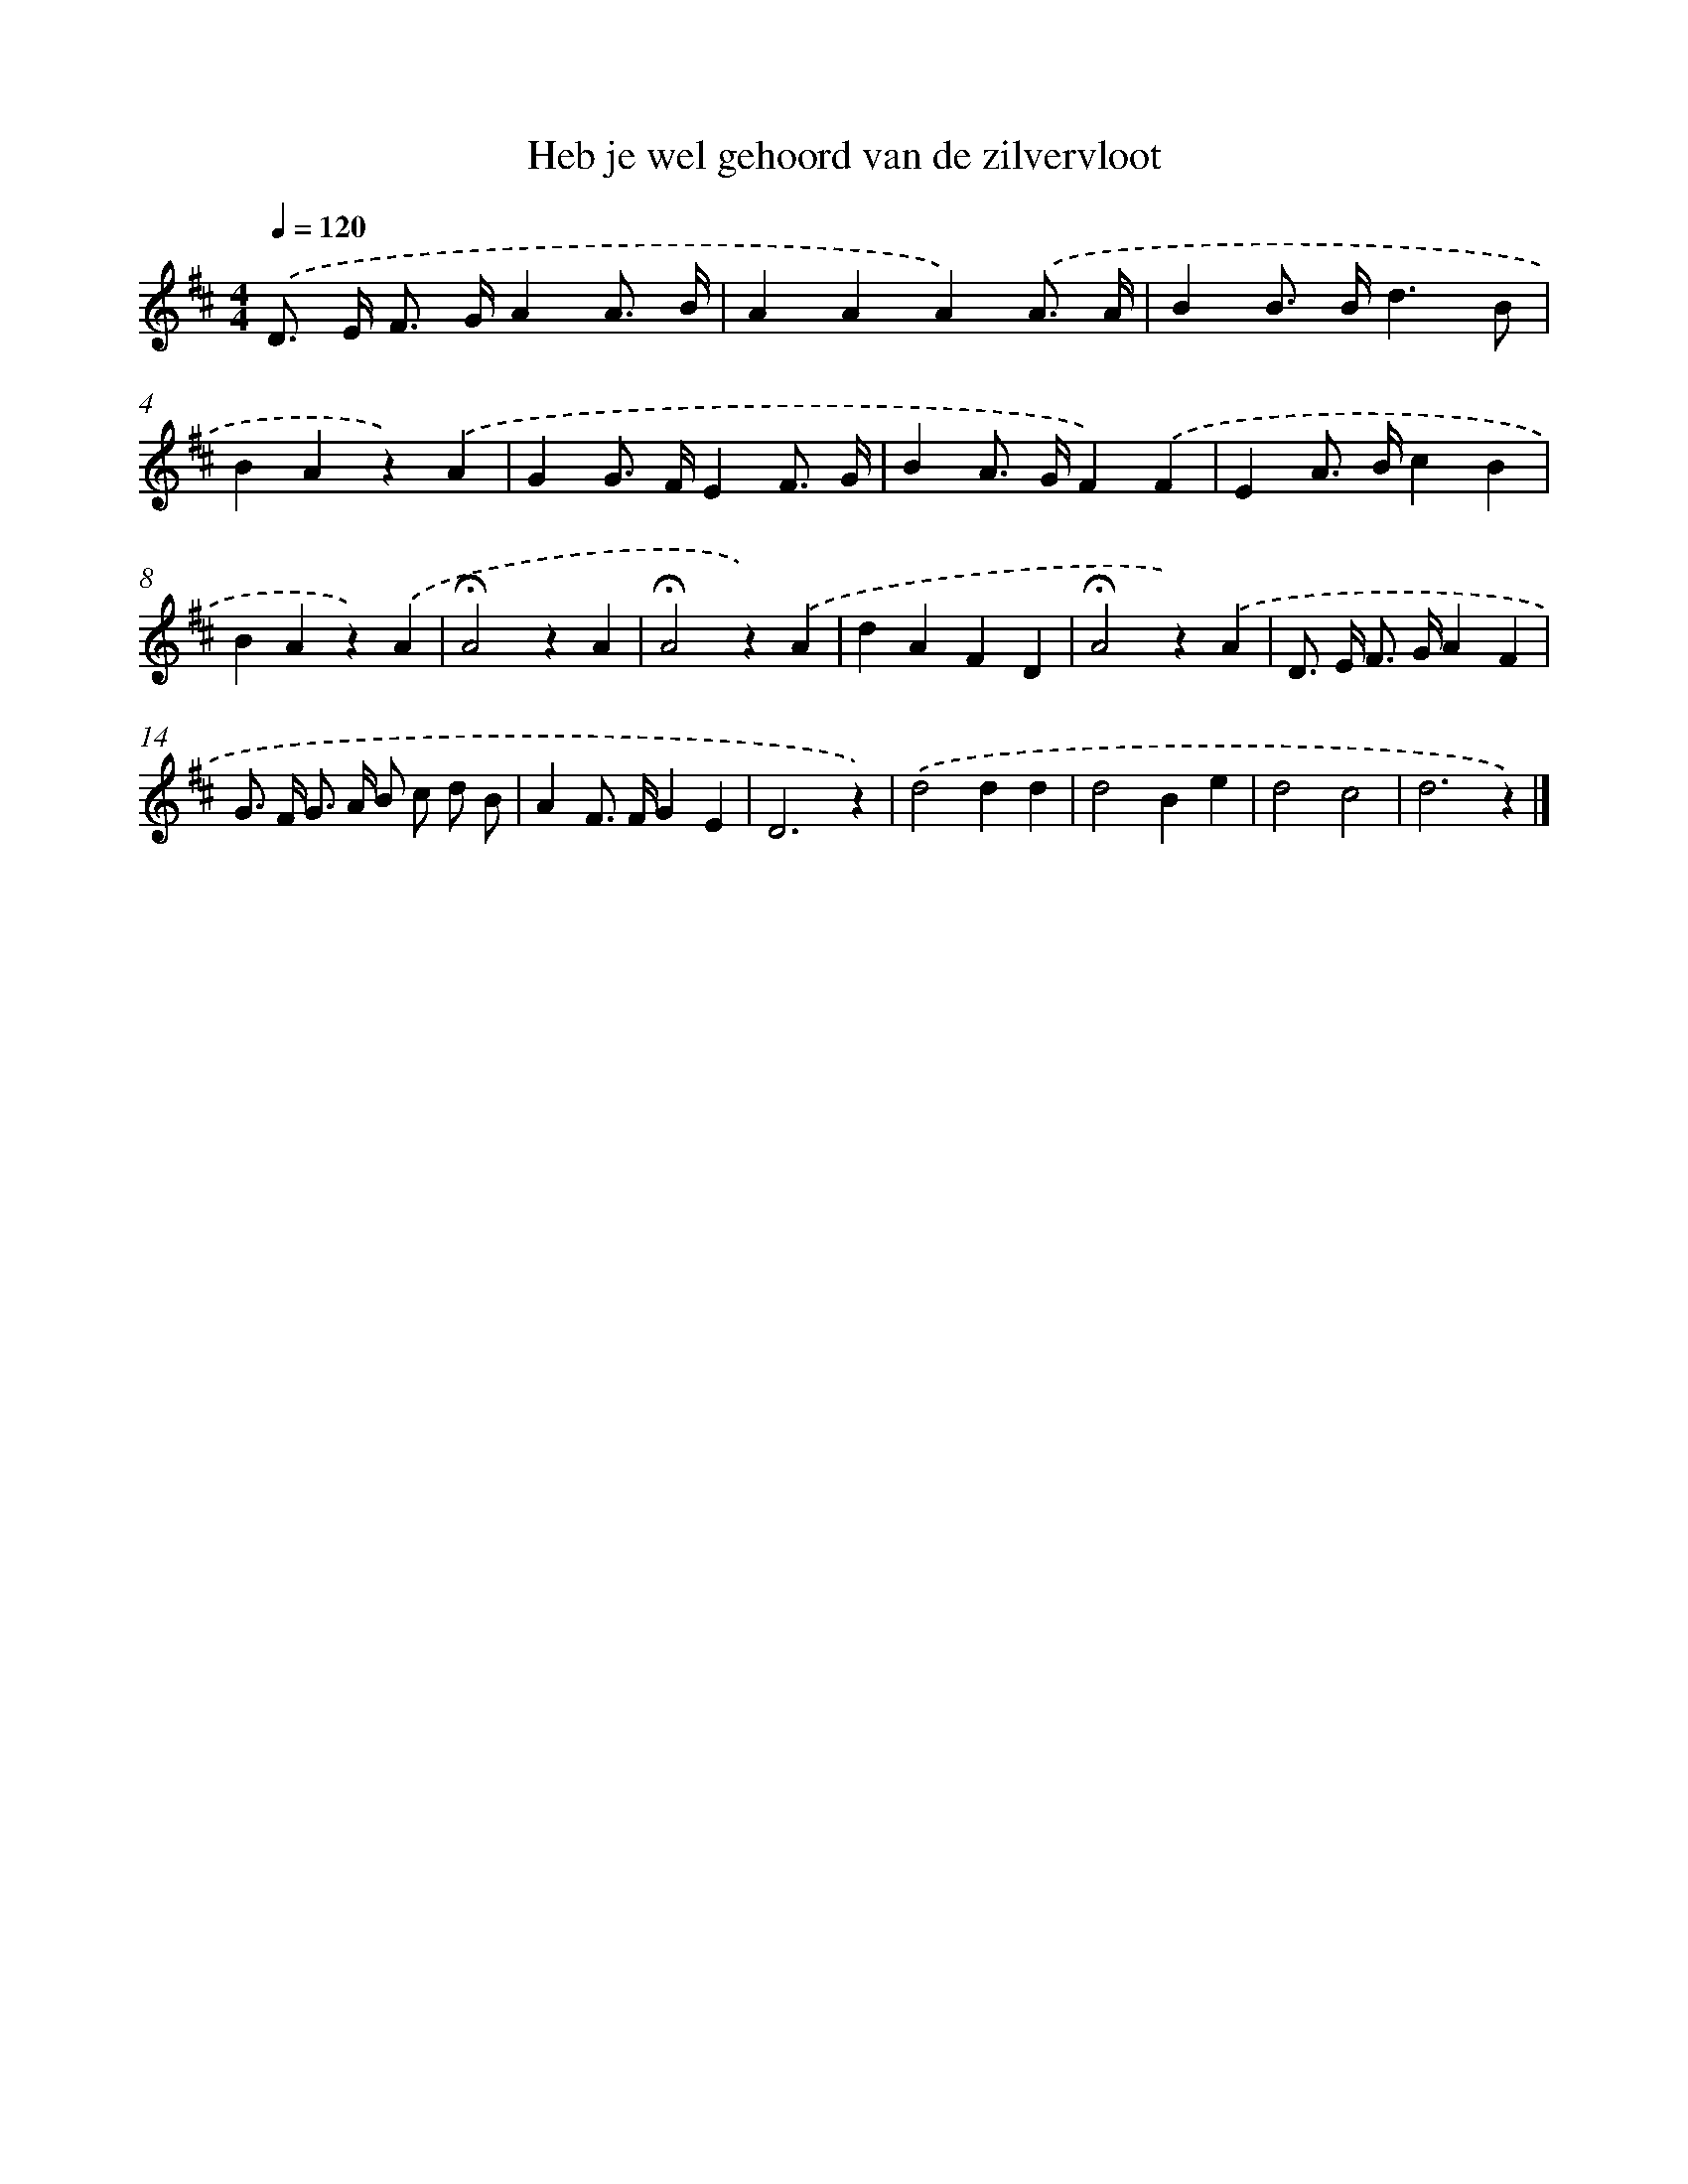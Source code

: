 X: 15091
T: Heb je wel gehoord van de zilvervloot
%%abc-version 2.0
%%abcx-abcm2ps-target-version 5.9.1 (29 Sep 2008)
%%abc-creator hum2abc beta
%%abcx-conversion-date 2018/11/01 14:37:50
%%humdrum-veritas 3073961120
%%humdrum-veritas-data 2057349520
%%continueall 1
%%barnumbers 0
L: 1/4
M: 4/4
Q: 1/4=120
K: D clef=treble
.('D/> E/ F/> G/AA3// B// |
AAA).('A3// A// |
BB/> B/d3/B/ |
BAz).('A |
GG/> F/EF3// G// |
BA/> G/F).('F |
EA/> B/cB |
BAz).('A |
!fermata!A2zA |
!fermata!A2z).('A |
dAFD |
!fermata!A2z).('A |
D/> E/ F/> G/AF |
G/> F/ G/> A/ B/ c/ d/ B/ |
AF/> F/GE |
D3z) |
.('d2dd |
d2Be |
d2c2 |
d3z) |]
